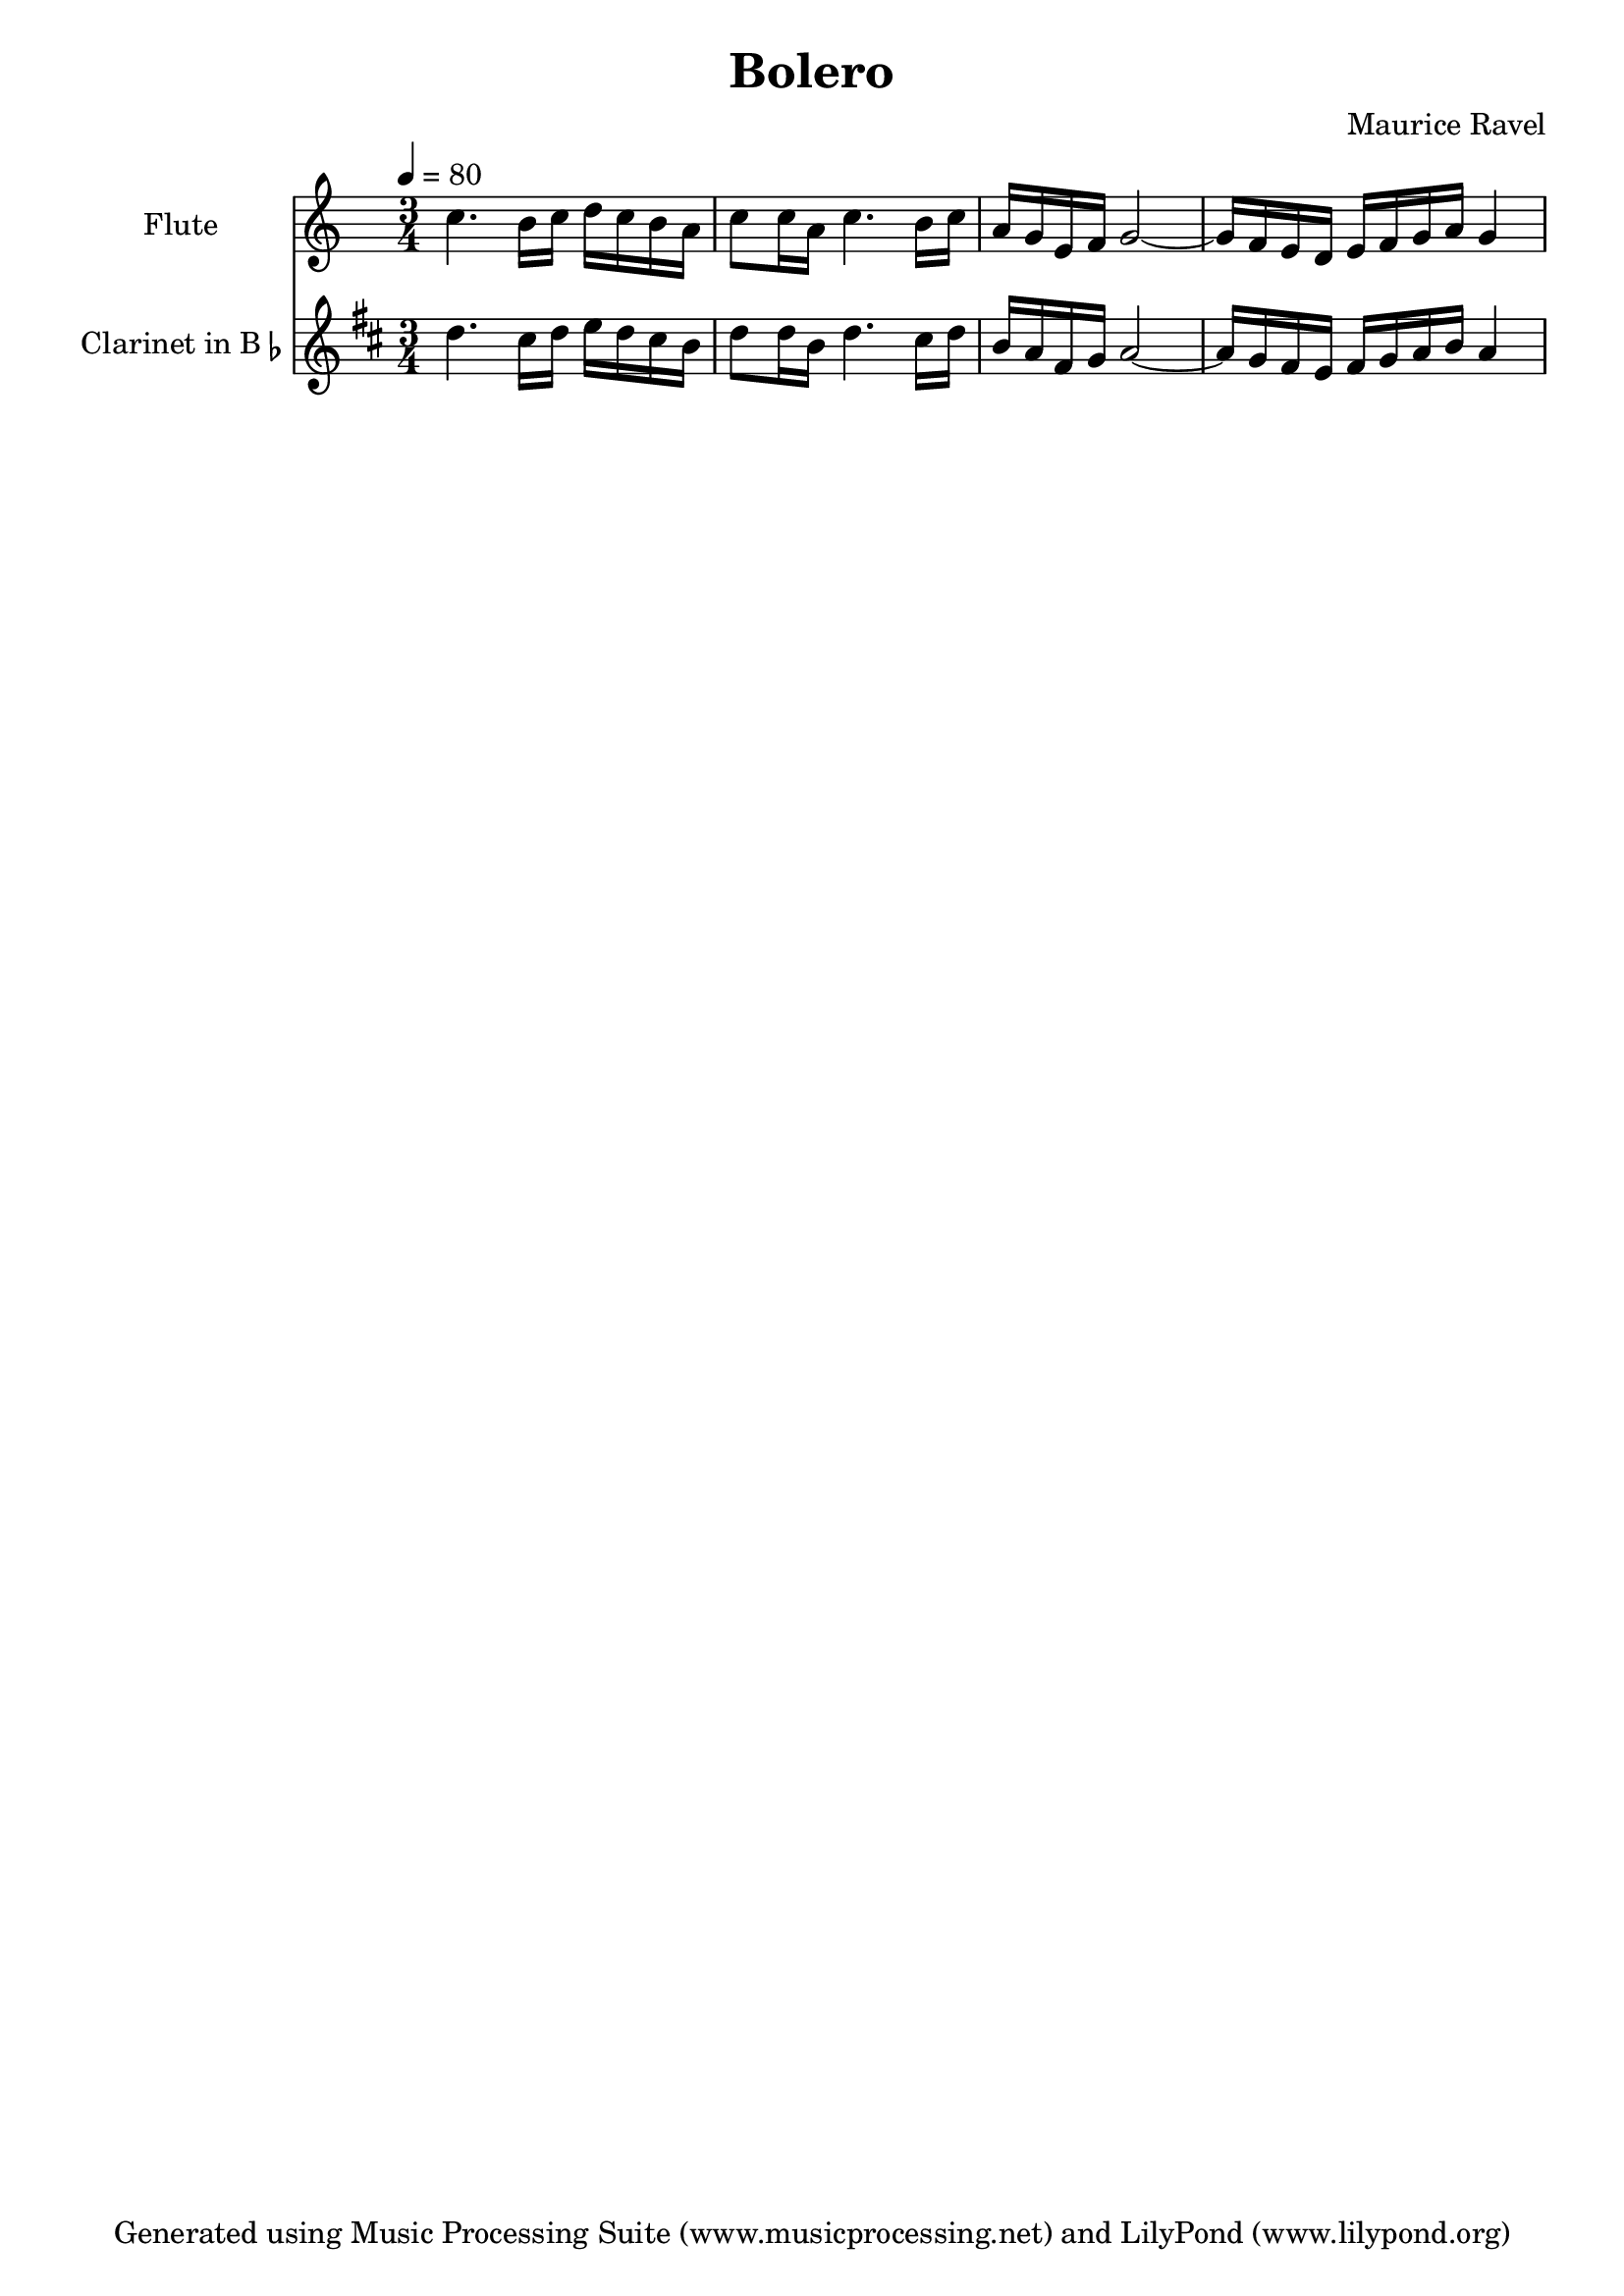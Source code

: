 % Generated using Music Processing Suite (MPS)
\version "2.12.0"
#(set-default-paper-size "a4")

\header {
    title = "Bolero"
    composer = "Maurice Ravel"
    tagline = "Generated using Music Processing Suite (www.musicprocessing.net) and LilyPond (www.lilypond.org)"
}

\score {
    <<
        \new Staff {
            \set Staff.instrumentName = #"Flute"
            \set Staff.shortInstrumentName = #"Fl."
            \set Staff.midiInstrument = #"flute"
            \clef treble
            \time 3/4
            \tempo 4 = 80
            \key c \major
            c''4. b'16 c'' d'' c'' b' a' |
            c''8 c''16 a' c''4. b'16 c'' |
            a' g' e' f' g'2~ |
            g'16 f' e' d' e' f' g' a' g'4 
        }


        \new Staff {
            \set Staff.instrumentName = \markup { \center-column { "Clarinet" } \line { "in B" \smaller \flat } }
            \set Staff.shortInstrumentName = #"Cl."
            \set Staff.midiInstrument = #"clarinet"
            \transpose bes c' {
                \transposition bes
                \clef treble
                \time 3/4
                \tempo 4 = 80
                \key c \major
                c''4. b'16 c'' d'' c'' b' a' |
                c''8 c''16 a' c''4. b'16 c'' |
                a' g' e' f' g'2~ |
                g'16 f' e' d' e' f' g' a' g'4 
            }

        }


    >>

    \midi {
        \context {
            \Score
            tempoWholesPerMinute = #(ly:make-moment 120 4)
        }
    }
    \layout {
        indent = 2.8\cm
    }
}

